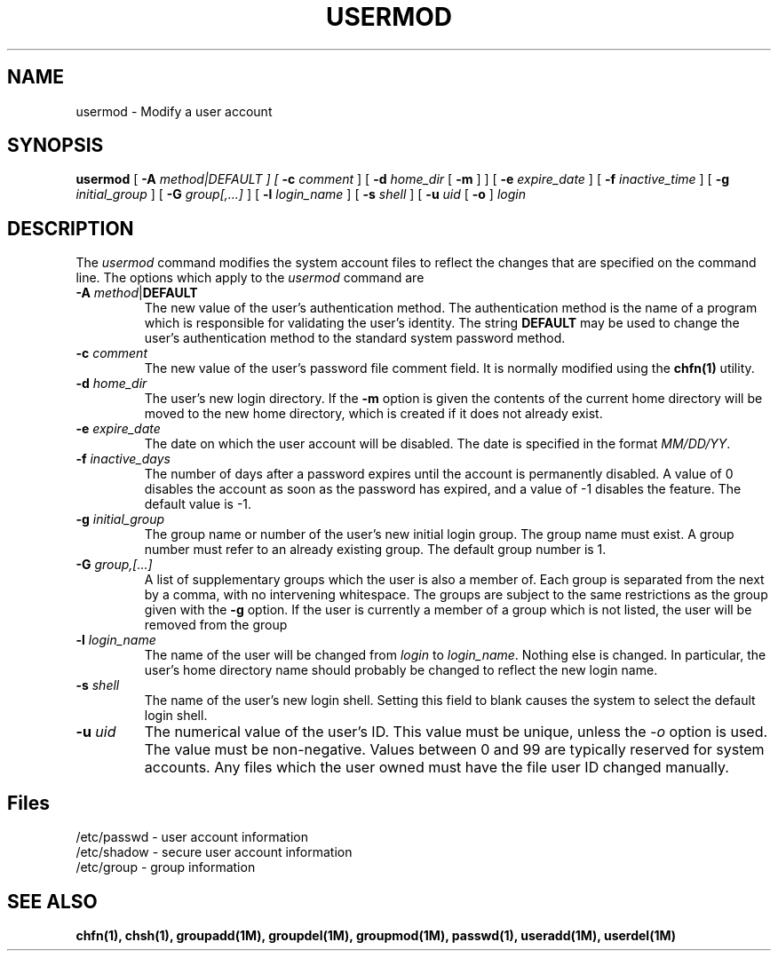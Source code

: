 .\" Copyright 1991, 1992, John F. Haugh II
.\" All rights reserved.
.\"
.\" Permission is granted to copy and create derivative works for any
.\" non-commercial purpose, provided this copyright notice is preserved
.\" in all copies of source code, or included in human readable form
.\" and conspicuously displayed on all copies of object code or
.\" distribution media.
.\"
.\" This software is provided on an AS-IS basis and the author makes
.\" no warrantee of any kind.
.\"
.\"	@(#)usermod.1	3.3	08:22:15	10/1/92
.\"
.TH USERMOD 1M
.SH NAME
usermod \- Modify a user account
.SH SYNOPSIS
.B usermod
[ \fB-A\fI method|DEFAULT ]
[ \fB-c\fI comment\fR ]
[ \fB-d\fI home_dir \fR[ \fB-m\fR ] ]
[ \fB-e\fI expire_date\fR ]
[ \fB-f\fI inactive_time\fR ]
[ \fB-g\fI initial_group\fR ]
[ \fB-G\fI group[,...]\fR ]
[ \fB-l\fI login_name \fR ]
[ \fB-s\fI shell\fR ]
[ \fB-u\fI uid \fR[ \fB-o\fR ]
.I login
.SH DESCRIPTION
The \fIusermod\fR command modifies the system account files to reflect
the changes that are specified on the command line.
The options which apply to the \fIusermod\fR command are
.IP "\fB-A \fImethod\fR|\fBDEFAULT\fR"
The new value of the user's authentication method.
The authentication method is the name of a program which is responsible
for validating the user's identity.
The string \fBDEFAULT\fR may be used to change the user's authentication
method to the standard system password method.
.IP "\fB-c \fIcomment\fR"
The new value of the user's password file comment field.
It is normally modified using the \fBchfn(1)\fR utility.
.IP "\fB-d \fIhome_dir\fR"
The user's new login directory.
If the \fB-m\fR option is given the contents of the current home directory
will be moved to the new home directory, which is created if it does not
already exist.
.IP "\fB-e \fIexpire_date\fR"
The date on which the user account will be disabled.
The date is specified in the format \fIMM/DD/YY\fR.
.IP "\fB-f \fIinactive_days\fR"
The number of days after a password expires until the account
is permanently disabled.
A value of 0 disables the account as soon as the password has
expired, and a value of -1 disables the feature.
The default value is -1.
.IP "\fB-g \fIinitial_group\fR"
The group name or number of the user's new initial login group.
The group name must exist.  A group number must refer to an
already existing group.
The default group number is 1.
.IP "\fB-G \fIgroup,[...]\fR"
A list of supplementary groups which the user is also a member
of.
Each group is separated from the next by a comma, with no
intervening whitespace.
The groups are subject to the same restrictions as the group
given with the \fB-g\fR option.
If the user is currently a member of a group which is not listed,
the user will be removed from the group
.IP "\fB-l \fIlogin_name\fR"
The name of the user will be changed from \fIlogin\fR to
\fIlogin_name\fR.
Nothing else is changed.
In particular, the user's home directory name should probably
be changed to reflect the new login name.
.IP "\fB-s \fIshell\fR"
The name of the user's new login shell.
Setting this field to blank causes the system
to select the default login shell.
.IP "\fB-u \fIuid\fR"
The numerical value of the user's ID.
This value must be unique, unless the \fI-o\fR option is used.
The value must be non-negative.
Values between 0 and 99 are typically reserved for system accounts.
Any files which the user owned must have the file user ID changed
manually.
.SH Files
/etc/passwd \- user account information
.br
/etc/shadow \- secure user account information
.br
/etc/group \- group information
.SH SEE ALSO
\fBchfn(1), chsh(1), groupadd(1M), groupdel(1M), groupmod(1M),
passwd(1), useradd(1M), userdel(1M)
